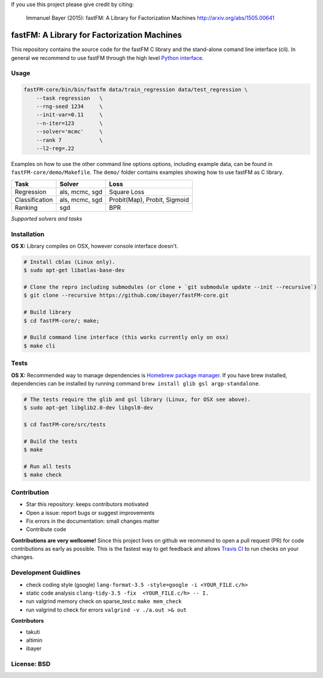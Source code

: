 If you use this project please give credit by citing:

    Immanuel Bayer (2015): fastFM: A Library for Factorization Machines http://arxiv.org/abs/1505.00641

.. image:: https://travis-ci.org/ibayer/fastFM-core.svg
    :target: https://travis-ci.org/ibayer/fastFM-core

.. image:: https://img.shields.io/badge/platform-OSX|Linux-lightgrey.svg
    :target: https://travis-ci.org/ibayer/fastFM

.. image:: https://img.shields.io/pypi/l/Django.svg   
    :target: https://travis-ci.org/ibayer/fastFM

fastFM: A Library for Factorization Machines
============================================

This repository contains the source code for the fastFM C library and the stand-alone
comand line interface (cli). In general we recommend to use fastFM through the high level `Python
interface <https://github.com/ibayer/fastFM>`_.

Usage
-----


.. code-block:: bash

    fastFM-core/bin/bin/fastfm data/train_regression data/test_regression \
	--task regression   \
	--rng-seed 1234     \
	--init-var=0.11     \
	--n-iter=123        \
	--solver='mcmc'     \
	--rank 7            \
	--l2-reg=.22


Examples on how to use the other command line options options, including example data, can be found
in ``fastFM-core/demo/Makefile``. The ``demo/`` folder contains examples showing how to use
fastFM as C library.

+----------------+------------------+-----------------------------+
| Task           | Solver           | Loss                        |
+================+==================+=============================+
| Regression     | als, mcmc, sgd   | Square Loss                 |
+----------------+------------------+-----------------------------+
| Classification | als, mcmc, sgd   | Probit(Map), Probit, Sigmoid|
+----------------+------------------+-----------------------------+
| Ranking        | sgd              | BPR                         |
+----------------+------------------+-----------------------------+
*Supported solvers and tasks*

Installation
------------

**OS X:**
Library compiles on OSX, however console interface doesn't.

.. code-block::

    # Install cblas (Linux only).
    $ sudo apt-get libatlas-base-dev

    # Clone the repro including submodules (or clone + `git submodule update --init --recursive`)
    $ git clone --recursive https://github.com/ibayer/fastFM-core.git

    # Build library
    $ cd fastFM-core/; make;

    # Build command line interface (this works currently only on osx)
    $ make cli

Tests
-----

**OS X:**
Recommended way to manage dependencies is `Homebrew package manager <https://brew.sh>`_.
If you have brew installed, dependencies can be installed by running command
``brew install glib gsl argp-standalone``.

.. code-block::

    # The tests require the glib and gsl library (Linux, for OSX see above).
    $ sudo apt-get libglib2.0-dev libgsl0-dev

    $ cd fastFM-core/src/tests

    # Build the tests
    $ make

    # Run all tests
    $ make check


Contribution
------------

* Star this repository: keeps contributors motivated
* Open a issue: report bugs or suggest improvements
* Fix errors in the documentation: small changes matter
* Contribute code

**Contributions are very wellcome!** Since this project lives on github we reommend
to open a pull request (PR) for code contributions as early as possible. This is the
fastest way to get feedback and allows `Travis CI <https://travis-ci.org/ibayer/fastFM-core>`_ to run checks on your changes.

Development Guidlines
---------------------

* check coding style (google) ``lang-format-3.5 -style=google -i <YOUR_FILE.c/h>``
* static code analysis ``clang-tidy-3.5 -fix  <YOUR_FILE.c/h> -- I.``
* run valgrind memory check on sparse_test.c ``make mem_check``
* run valgrind to check for errors ``valgrind -v ./a.out >& out``


**Contributors**

* takuti
* altimin
* ibayer

License: BSD
------------
